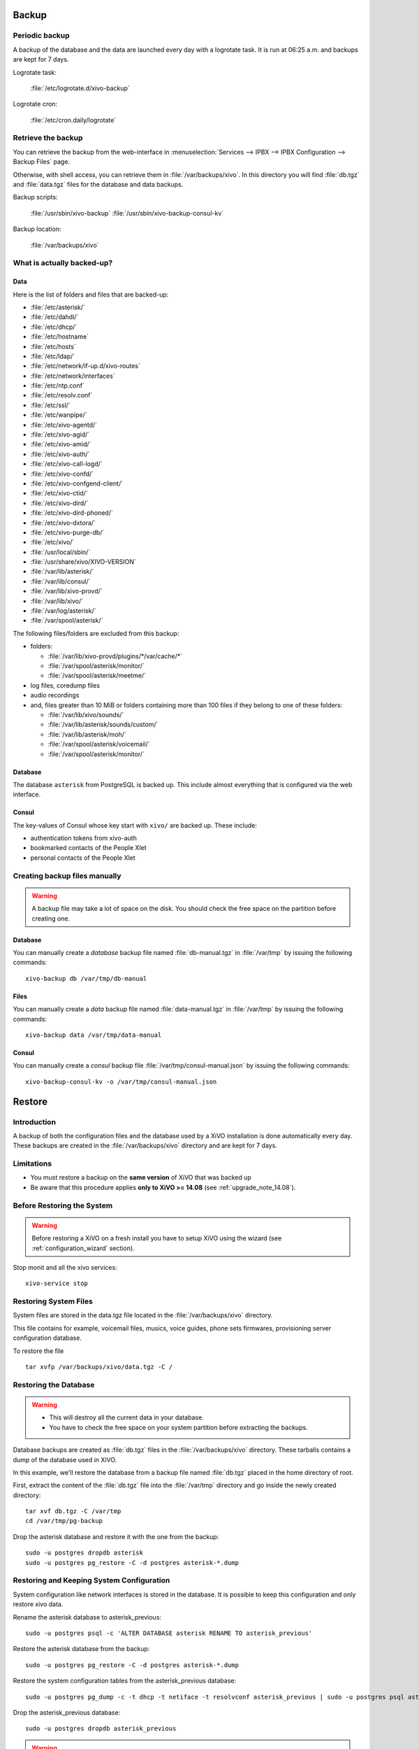 ******
Backup
******

Periodic backup
===============

A backup of the database and the data are launched every day with a logrotate task.
It is run at 06:25 a.m. and backups are kept for 7 days.

Logrotate task:

    :file:`/etc/logrotate.d/xivo-backup`

Logrotate cron:

    :file:`/etc/cron.daily/logrotate`


Retrieve the backup
===================

You can retrieve the backup from the web-interface in
:menuselection:`Services --> IPBX --> IPBX Configuration --> Backup Files` page.

Otherwise, with shell access, you can retrieve them in :file:`/var/backups/xivo`.
In this directory you will find :file:`db.tgz` and :file:`data.tgz` files for the database and data
backups.

Backup scripts:

    :file:`/usr/sbin/xivo-backup`
    :file:`/usr/sbin/xivo-backup-consul-kv`

Backup location:

    :file:`/var/backups/xivo`


What is actually backed-up?
===========================

Data
----

Here is the list of folders and files that are backed-up:

* :file:`/etc/asterisk/`
* :file:`/etc/dahdi/`
* :file:`/etc/dhcp/`
* :file:`/etc/hostname`
* :file:`/etc/hosts`
* :file:`/etc/ldap/`
* :file:`/etc/network/if-up.d/xivo-routes`
* :file:`/etc/network/interfaces`
* :file:`/etc/ntp.conf`
* :file:`/etc/resolv.conf`
* :file:`/etc/ssl/`
* :file:`/etc/wanpipe/`
* :file:`/etc/xivo-agentd/`
* :file:`/etc/xivo-agid/`
* :file:`/etc/xivo-amid/`
* :file:`/etc/xivo-auth/`
* :file:`/etc/xivo-call-logd/`
* :file:`/etc/xivo-confd/`
* :file:`/etc/xivo-confgend-client/`
* :file:`/etc/xivo-ctid/`
* :file:`/etc/xivo-dird/`
* :file:`/etc/xivo-dird-phoned/`
* :file:`/etc/xivo-dxtora/`
* :file:`/etc/xivo-purge-db/`
* :file:`/etc/xivo/`
* :file:`/usr/local/sbin/`
* :file:`/usr/share/xivo/XIVO-VERSION`
* :file:`/var/lib/asterisk/`
* :file:`/var/lib/consul/`
* :file:`/var/lib/xivo-provd/`
* :file:`/var/lib/xivo/`
* :file:`/var/log/asterisk/`
* :file:`/var/spool/asterisk/`

The following files/folders are excluded from this backup:

* folders:

  * :file:`/var/lib/xivo-provd/plugins/*/var/cache/*`
  * :file:`/var/spool/asterisk/monitor/`
  * :file:`/var/spool/asterisk/meetme/`

* log files, coredump files
* audio recordings
* and, files greater than 10 MiB or folders containing more than 100 files if they belong to one of
  these folders:

  * :file:`/var/lib/xivo/sounds/`
  * :file:`/var/lib/asterisk/sounds/custom/`
  * :file:`/var/lib/asterisk/moh/`
  * :file:`/var/spool/asterisk/voicemail/`
  * :file:`/var/spool/asterisk/monitor/`


Database
--------

The database ``asterisk`` from PostgreSQL is backed up. This include almost everything that is
configured via the web interface.


.. _what_is_backed_up_in_consul:

Consul
------

The key-values of Consul whose key start with ``xivo/`` are backed up. These include:

* authentication tokens from xivo-auth
* bookmarked contacts of the People Xlet
* personal contacts of the People Xlet


Creating backup files manually
==============================

.. warning::

    A backup file may take a lot of space on the disk.
    You should check the free space on the partition before creating one.


Database
--------

You can manually create a *database* backup file named :file:`db-manual.tgz` in :file:`/var/tmp` by
issuing the following commands::

   xivo-backup db /var/tmp/db-manual


Files
-----

You can manually create a *data* backup file named :file:`data-manual.tgz` in :file:`/var/tmp` by
issuing the following commands::

   xivo-backup data /var/tmp/data-manual


Consul
------

You can manually create a *consul* backup file :file:`/var/tmp/consul-manual.json` by
issuing the following commands::

   xivo-backup-consul-kv -o /var/tmp/consul-manual.json


.. _restore:

*******
Restore
*******

Introduction
============

A backup of both the configuration files and the database used by a XiVO installation is done
automatically every day.
These backups are created in the :file:`/var/backups/xivo` directory and are kept for 7 days.

Limitations
===========

* You must restore a backup on the **same version** of XiVO that was backed up
* Be aware that this procedure applies **only to XiVO >= 14.08** (see :ref:`upgrade_note_14.08`).


Before Restoring the System
===========================

.. warning::

    Before restoring a XiVO on a fresh install you have to setup XiVO using the wizard (see :ref:`configuration_wizard` section).

Stop monit and all the xivo services::

   xivo-service stop


Restoring System Files
======================

System files are stored in the data.tgz file located in the :file:`/var/backups/xivo` directory.

This file contains for example, voicemail files, musics, voice guides, phone sets firmwares, provisioning server configuration database.

To restore the file ::

   tar xvfp /var/backups/xivo/data.tgz -C /


Restoring the Database
======================

.. warning::

    * This will destroy all the current data in your database.
    * You have to check the free space on your system partition before extracting the backups.

Database backups are created as :file:`db.tgz` files in the :file:`/var/backups/xivo` directory.
These tarballs contains a dump of the database used in XiVO.

In this example, we'll restore the database from a backup file named :file:`db.tgz`
placed in the home directory of root.

First, extract the content of the :file:`db.tgz` file into the :file:`/var/tmp` directory and go inside
the newly created directory::

   tar xvf db.tgz -C /var/tmp
   cd /var/tmp/pg-backup

Drop the asterisk database and restore it with the one from the backup::

   sudo -u postgres dropdb asterisk
   sudo -u postgres pg_restore -C -d postgres asterisk-*.dump


Restoring and Keeping System Configuration
==========================================

System configuration like network interfaces is stored in the database. It is
possible to keep this configuration and only restore xivo data.

Rename the asterisk database to asterisk_previous::

   sudo -u postgres psql -c 'ALTER DATABASE asterisk RENAME TO asterisk_previous'

Restore the asterisk database from the backup::

   sudo -u postgres pg_restore -C -d postgres asterisk-*.dump

Restore the system configuration tables from the asterisk_previous database::

   sudo -u postgres pg_dump -c -t dhcp -t netiface -t resolvconf asterisk_previous | sudo -u postgres psql asterisk

Drop the asterisk_previous database::

   sudo -u postgres dropdb asterisk_previous

.. warning:: Restoring the data.tgz file also restores system files such as host
   hostname, network interfaces, etc. You will need to reapply the network
   configuration if you restore the data.tgz file.


Restoring Consul KV
===================

Consul key-values are stored in :file:`/var/backup/xivo/consul-kv.json`. See also :ref:`What is
backed up in Consul <what_is_backed_up_in_consul>`.

To restore the file ::

   xivo-restore-consul-kv -i /var/backup/xivo/consul-kv.json


After Restoring The System
==========================

Restart the services you stopped in the first step::

   xivo-service start

You may also reboot the system.
